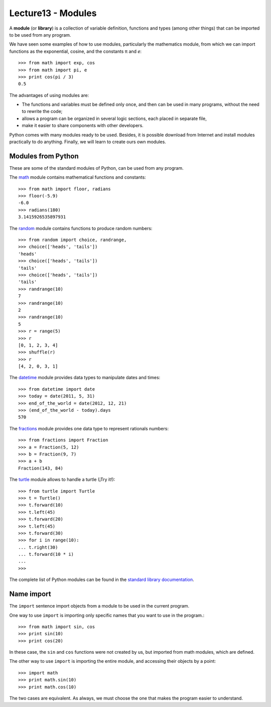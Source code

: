 Lecture13 - Modules
-------------------

.. index:: module, library

A **module** (or **library**) is a collection of variable definition, 
functions and types (among other things) that can be imported 
to be used from any program. 

We have seen some examples of how to use modules,
particularly the mathematics module,
from which we can import functions
as the exponential, cosine,
and the constants π and *e*::

 >>> from math import exp, cos
 >>> from math import pi, e
 >>> print cos(pi / 3)
 0.5

The advantages of using modules are:

* The functions and variables must be defined only once,
  and then can be used in many programs, 
  without the need to rewrite the code;
* allows a program can be organized in several logic sections,
  each placed in separate file,
* make it easier to share components with other developers.

Python comes with many modules ready to be used.
Besides, it is possible download from Internet and install modules
practically to do anything.
Finally, we will learn to create ours own modules.


Modules from Python
~~~~~~~~~~~~~~~~~~~

These are some of the standard modules of Python,
can be used from any program.

The math_ module contains mathematical functions and constants::

 >>> from math import floor, radians
 >>> floor(-5.9)
 -6.0
 >>> radians(180)
 3.1415926535897931

The random_ module contains functions to produce random numbers::

 >>> from random import choice, randrange,
 >>> choice(['heads', 'tails'])
 'heads'
 >>> choice(['heads', 'tails'])
 'tails'
 >>> choice(['heads', 'tails'])
 'tails'
 >>> randrange(10)
 7
 >>> randrange(10)
 2
 >>> randrange(10)
 5
 >>> r = range(5)
 >>> r
 [0, 1, 2, 3, 4]
 >>> shuffle(r)
 >>> r
 [4, 2, 0, 3, 1]

The datetime_ module provides data types to
manipulate dates and times::

 >>> from datetime import date
 >>> today = date(2011, 5, 31)
 >>> end_of_the_world = date(2012, 12, 21)
 >>> (end_of_the_world - today).days
 570

The fractions_ module provides one data type to 
represent rationals numbers::

 >>> from fractions import Fraction
 >>> a = Fraction(5, 12)
 >>> b = Fraction(9, 7)
 >>> a + b
 Fraction(143, 84)

The turtle_ module allows to handle a turtle
(¡Try it!)::

 >>> from turtle import Turtle
 >>> t = Turtle()
 >>> t.forward(10)
 >>> t.left(45)
 >>> t.forward(20)
 >>> t.left(45)
 >>> t.forward(30)
 >>> for i in range(10):
 ... t.right(30)
 ... t.forward(10 * i)
 ...
 >>>

.. _math: http://docs.python.org/library/math.html
.. _random: http://docs.python.org/library/random.html
.. _datetime: http://docs.python.org/library/datetime.html
.. _fractions: http://docs.python.org/library/fractions.html
.. _turtle: http://docs.python.org/library/turtle.html

The complete list of Python modules can be found in the `standard library documentation`_.

.. _standard library documentation: http://docs.python.org/library/index.html

Name import
~~~~~~~~~~~
.. index:: import, module (use)

The ``import`` sentence import objects from a module
to be used in the current program.

One way to use ``import`` is importing only specific names
that you want to use in the program.::

 >>> from math import sin, cos
 >>> print sin(10)
 >>> print cos(20)


In these case, the ``sin`` and ``cos`` functions were not created by us,
but imported from math modules, which are defined.

The other way to use ``import`` is importing the entire module,
and accessing their objects by a point::

 >>> import math
 >>> print math.sin(10)
 >>> print math.cos(10)

The two cases are equivalent.
As always, we must choose the one that makes the program 
easier to understand.
